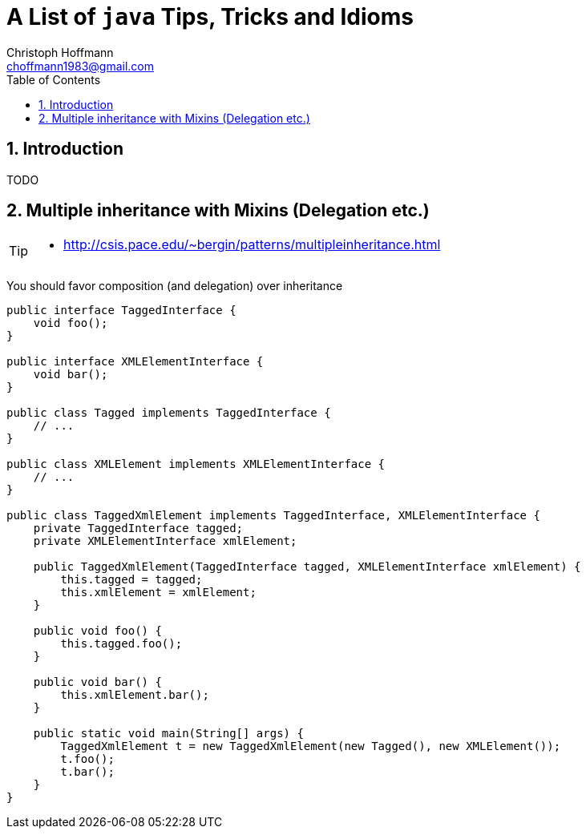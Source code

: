 = A List of `java` Tips, Tricks and Idioms
:Author:                Christoph Hoffmann
:Email:                 choffmann1983@gmail.com
:Revision:              3.1415926
:source-highlighter:    highlight
:numbered:
:toc:                   // set table of content
:icons:                 // search for icons in :inconsdir: (default: ./images/icons.)
:iconsdir:              ../asciidoc/images/icons
:imagesdir:             ../asciidoc/images/
// :scriptsdir:            ../asciidoc/js
// :linkcss:

:language:  java

== Introduction

TODO



== Multiple inheritance with Mixins (Delegation etc.)

[TIP]
==========================
* http://csis.pace.edu/~bergin/patterns/multipleinheritance.html
==========================


You should favor composition (and delegation) over inheritance

[source]
--------------------------
public interface TaggedInterface {
    void foo();
}

public interface XMLElementInterface {
    void bar();
}

public class Tagged implements TaggedInterface {
    // ...
}

public class XMLElement implements XMLElementInterface {
    // ...
}

public class TaggedXmlElement implements TaggedInterface, XMLElementInterface {
    private TaggedInterface tagged;
    private XMLElementInterface xmlElement;

    public TaggedXmlElement(TaggedInterface tagged, XMLElementInterface xmlElement) {
        this.tagged = tagged;
        this.xmlElement = xmlElement;
    }

    public void foo() {
        this.tagged.foo();
    }

    public void bar() {
        this.xmlElement.bar();
    }

    public static void main(String[] args) {
        TaggedXmlElement t = new TaggedXmlElement(new Tagged(), new XMLElement());
        t.foo();
        t.bar();
    }
}
--------------------------


//////////////////////////
CommentBlock:     //////////////////////////
PassthroughBlock: ++++++++++++++++++++++++++
ListingBlock:     --------------------------
LiteralBlock:     ..........................
SidebarBlock:     **************************
QuoteBlock:       __________________________
ExampleBlock:     ==========================
OpenBlock:        --
//////////////////////////